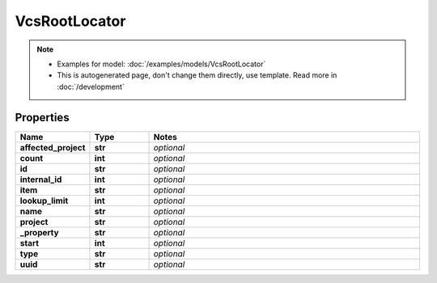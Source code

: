 VcsRootLocator
#########

.. note::

  + Examples for model: :doc:`/examples/models/VcsRootLocator`
  + This is autogenerated page, don't change them directly, use template. Read more in :doc:`/development`

Properties
----------
.. list-table::
   :widths: 15 15 70
   :header-rows: 1

   * - Name
     - Type
     - Notes
   * - **affected_project**
     - **str**
     - `optional` 
   * - **count**
     - **int**
     - `optional` 
   * - **id**
     - **str**
     - `optional` 
   * - **internal_id**
     - **int**
     - `optional` 
   * - **item**
     - **str**
     - `optional` 
   * - **lookup_limit**
     - **int**
     - `optional` 
   * - **name**
     - **str**
     - `optional` 
   * - **project**
     - **str**
     - `optional` 
   * - **_property**
     - **str**
     - `optional` 
   * - **start**
     - **int**
     - `optional` 
   * - **type**
     - **str**
     - `optional` 
   * - **uuid**
     - **str**
     - `optional` 


